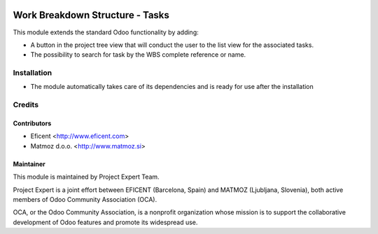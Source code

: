 .. image:: https://img.shields.io/badge/licence-AGPL--3-blue.svg
    :alt: License AGPL-3

================================
Work Breakdown Structure - Tasks
================================

This module extends the standard Odoo functionality by adding:

* A button in the project tree view that will conduct the user to the list view for the associated tasks.
* The possibility to search for task by the WBS complete reference or name.

Installation
============

* The module automatically takes care of its dependencies and is ready for use after the installation

Credits
=======

Contributors
------------

* Eficent <http://www.eficent.com>
* Matmoz d.o.o. <http://www.matmoz.si>

Maintainer
----------

.. image:: http://www.project.expert/logo.png
   :alt: Project Expert
   :target: http://project.expert

This module is maintained by Project Expert Team.

Project Expert is a joint effort between EFICENT (Barcelona, Spain) and MATMOZ (Ljubljana, Slovenia),
both active members of Odoo Community Association (OCA).

.. image:: http://odoo-community.org/logo.png
   :alt: Odoo Community Association
   :target: http://odoo-community.org

OCA, or the Odoo Community Association, is a nonprofit organization whose
mission is to support the collaborative development of Odoo features and
promote its widespread use.

